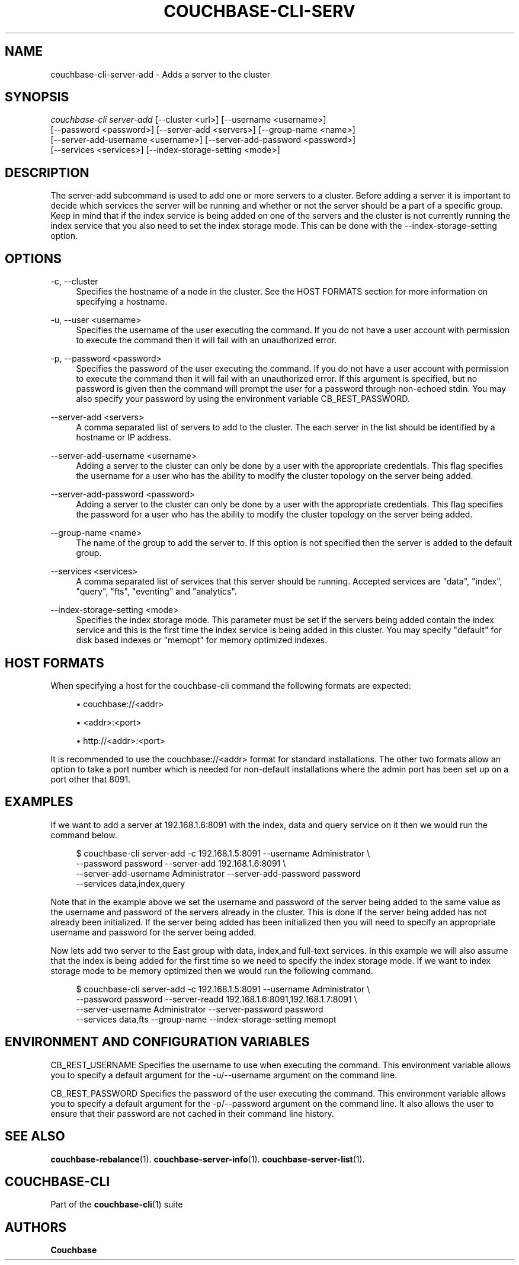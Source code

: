 '\" t
.\"     Title: couchbase-cli-server-add
.\"    Author: Couchbase
.\" Generator: DocBook XSL Stylesheets v1.79.1 <http://docbook.sf.net/>
.\"      Date: 08/23/2018
.\"    Manual: Couchbase CLI Manual
.\"    Source: Couchbase CLI 1.0.0
.\"  Language: English
.\"
.TH "COUCHBASE\-CLI\-SERV" "1" "08/23/2018" "Couchbase CLI 1\&.0\&.0" "Couchbase CLI Manual"
.\" -----------------------------------------------------------------
.\" * Define some portability stuff
.\" -----------------------------------------------------------------
.\" ~~~~~~~~~~~~~~~~~~~~~~~~~~~~~~~~~~~~~~~~~~~~~~~~~~~~~~~~~~~~~~~~~
.\" http://bugs.debian.org/507673
.\" http://lists.gnu.org/archive/html/groff/2009-02/msg00013.html
.\" ~~~~~~~~~~~~~~~~~~~~~~~~~~~~~~~~~~~~~~~~~~~~~~~~~~~~~~~~~~~~~~~~~
.ie \n(.g .ds Aq \(aq
.el       .ds Aq '
.\" -----------------------------------------------------------------
.\" * set default formatting
.\" -----------------------------------------------------------------
.\" disable hyphenation
.nh
.\" disable justification (adjust text to left margin only)
.ad l
.\" -----------------------------------------------------------------
.\" * MAIN CONTENT STARTS HERE *
.\" -----------------------------------------------------------------
.SH "NAME"
couchbase-cli-server-add \- Adds a server to the cluster
.SH "SYNOPSIS"
.sp
.nf
\fIcouchbase\-cli server\-add\fR [\-\-cluster <url>] [\-\-username <username>]
          [\-\-password <password>] [\-\-server\-add <servers>] [\-\-group\-name <name>]
          [\-\-server\-add\-username <username>] [\-\-server\-add\-password <password>]
          [\-\-services <services>] [\-\-index\-storage\-setting <mode>]
.fi
.SH "DESCRIPTION"
.sp
The server\-add subcommand is used to add one or more servers to a cluster\&. Before adding a server it is important to decide which services the server will be running and whether or not the server should be a part of a specific group\&. Keep in mind that if the index service is being added on one of the servers and the cluster is not currently running the index service that you also need to set the index storage mode\&. This can be done with the \-\-index\-storage\-setting option\&.
.SH "OPTIONS"
.PP
\-c, \-\-cluster
.RS 4
Specifies the hostname of a node in the cluster\&. See the HOST FORMATS section for more information on specifying a hostname\&.
.RE
.PP
\-u, \-\-user <username>
.RS 4
Specifies the username of the user executing the command\&. If you do not have a user account with permission to execute the command then it will fail with an unauthorized error\&.
.RE
.PP
\-p, \-\-password <password>
.RS 4
Specifies the password of the user executing the command\&. If you do not have a user account with permission to execute the command then it will fail with an unauthorized error\&. If this argument is specified, but no password is given then the command will prompt the user for a password through non\-echoed stdin\&. You may also specify your password by using the environment variable CB_REST_PASSWORD\&.
.RE
.PP
\-\-server\-add <servers>
.RS 4
A comma separated list of servers to add to the cluster\&. The each server in the list should be identified by a hostname or IP address\&.
.RE
.PP
\-\-server\-add\-username <username>
.RS 4
Adding a server to the cluster can only be done by a user with the appropriate credentials\&. This flag specifies the username for a user who has the ability to modify the cluster topology on the server being added\&.
.RE
.PP
\-\-server\-add\-password <password>
.RS 4
Adding a server to the cluster can only be done by a user with the appropriate credentials\&. This flag specifies the password for a user who has the ability to modify the cluster topology on the server being added\&.
.RE
.PP
\-\-group\-name <name>
.RS 4
The name of the group to add the server to\&. If this option is not specified then the server is added to the default group\&.
.RE
.PP
\-\-services <services>
.RS 4
A comma separated list of services that this server should be running\&. Accepted services are "data", "index", "query", "fts", "eventing" and "analytics"\&.
.RE
.PP
\-\-index\-storage\-setting <mode>
.RS 4
Specifies the index storage mode\&. This parameter must be set if the servers being added contain the index service and this is the first time the index service is being added in this cluster\&. You may specify "default" for disk based indexes or "memopt" for memory optimized indexes\&.
.RE
.SH "HOST FORMATS"
.sp
When specifying a host for the couchbase\-cli command the following formats are expected:
.sp
.RS 4
.ie n \{\
\h'-04'\(bu\h'+03'\c
.\}
.el \{\
.sp -1
.IP \(bu 2.3
.\}
couchbase://<addr>
.RE
.sp
.RS 4
.ie n \{\
\h'-04'\(bu\h'+03'\c
.\}
.el \{\
.sp -1
.IP \(bu 2.3
.\}
<addr>:<port>
.RE
.sp
.RS 4
.ie n \{\
\h'-04'\(bu\h'+03'\c
.\}
.el \{\
.sp -1
.IP \(bu 2.3
.\}
http://<addr>:<port>
.RE
.sp
It is recommended to use the couchbase://<addr> format for standard installations\&. The other two formats allow an option to take a port number which is needed for non\-default installations where the admin port has been set up on a port other that 8091\&.
.SH "EXAMPLES"
.sp
If we want to add a server at 192\&.168\&.1\&.6:8091 with the index, data and query service on it then we would run the command below\&.
.sp
.if n \{\
.RS 4
.\}
.nf
$ couchbase\-cli server\-add \-c 192\&.168\&.1\&.5:8091 \-\-username Administrator \e
 \-\-password password \-\-server\-add 192\&.168\&.1\&.6:8091 \e
 \-\-server\-add\-username Administrator \-\-server\-add\-password password
 \-\-services data,index,query
.fi
.if n \{\
.RE
.\}
.sp
Note that in the example above we set the username and password of the server being added to the same value as the username and password of the servers already in the cluster\&. This is done if the server being added has not already been initialized\&. If the server being added has been initialized then you will need to specify an appropriate username and password for the server being added\&.
.sp
Now lets add two server to the East group with data, index,and full\-text services\&. In this example we will also assume that the index is being added for the first time so we need to specify the index storage mode\&. If we want to index storage mode to be memory optimized then we would run the following command\&.
.sp
.if n \{\
.RS 4
.\}
.nf
$ couchbase\-cli server\-add \-c 192\&.168\&.1\&.5:8091 \-\-username Administrator \e
 \-\-password password \-\-server\-readd 192\&.168\&.1\&.6:8091,192\&.168\&.1\&.7:8091 \e
 \-\-server\-username Administrator \-\-server\-password password
 \-\-services data,fts \-\-group\-name \-\-index\-storage\-setting memopt
.fi
.if n \{\
.RE
.\}
.SH "ENVIRONMENT AND CONFIGURATION VARIABLES"
.sp
CB_REST_USERNAME Specifies the username to use when executing the command\&. This environment variable allows you to specify a default argument for the \-u/\-\-username argument on the command line\&.
.sp
CB_REST_PASSWORD Specifies the password of the user executing the command\&. This environment variable allows you to specify a default argument for the \-p/\-\-password argument on the command line\&. It also allows the user to ensure that their password are not cached in their command line history\&.
.SH "SEE ALSO"
.sp
\fBcouchbase-rebalance\fR(1)\&. \fBcouchbase-server-info\fR(1)\&. \fBcouchbase-server-list\fR(1)\&.
.SH "COUCHBASE\-CLI"
.sp
Part of the \fBcouchbase-cli\fR(1) suite
.SH "AUTHORS"
.PP
\fBCouchbase\fR
